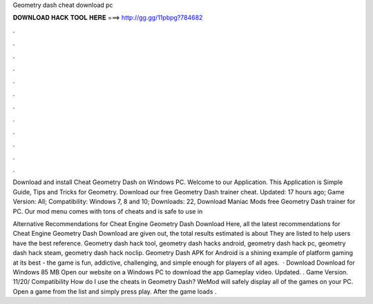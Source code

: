 Geometry dash cheat download pc



𝐃𝐎𝐖𝐍𝐋𝐎𝐀𝐃 𝐇𝐀𝐂𝐊 𝐓𝐎𝐎𝐋 𝐇𝐄𝐑𝐄 ===> http://gg.gg/11pbpg?784682



.



.



.



.



.



.



.



.



.



.



.



.

Download and install Cheat Geometry Dash on Windows PC. Welcome to our Application. This Application is Simple Guide, Tips and Tricks for Geometry. Download our free Geometry Dash trainer cheat. Updated: 17 hours ago; Game Version: All; Compatibility: Windows 7, 8 and 10; Downloads: 22, Download Maniac Mods free Geometry Dash trainer for PC. Our mod menu comes with tons of cheats and is safe to use in 

Alternative Recommendations for Cheat Engine Geometry Dash Download Here, all the latest recommendations for Cheat Engine Geometry Dash Download are given out, the total results estimated is about They are listed to help users have the best reference. Geometry dash hack tool, geometry dash hacks android, geometry dash hack pc, geometry dash hack steam, geometry dash hack noclip. Geometry Dash APK for Android is a shining example of platform gaming at its best - the game is fun, addictive, challenging, and simple enough for players of all ages.  · Download Download for Windows 85 MB Open our website on a Windows PC to download the app Gameplay video. Updated. . Game Version. 11/20/ Compatibility How do I use the cheats in Geometry Dash? WeMod will safely display all of the games on your PC. Open a game from the list and simply press play. After the game loads .
